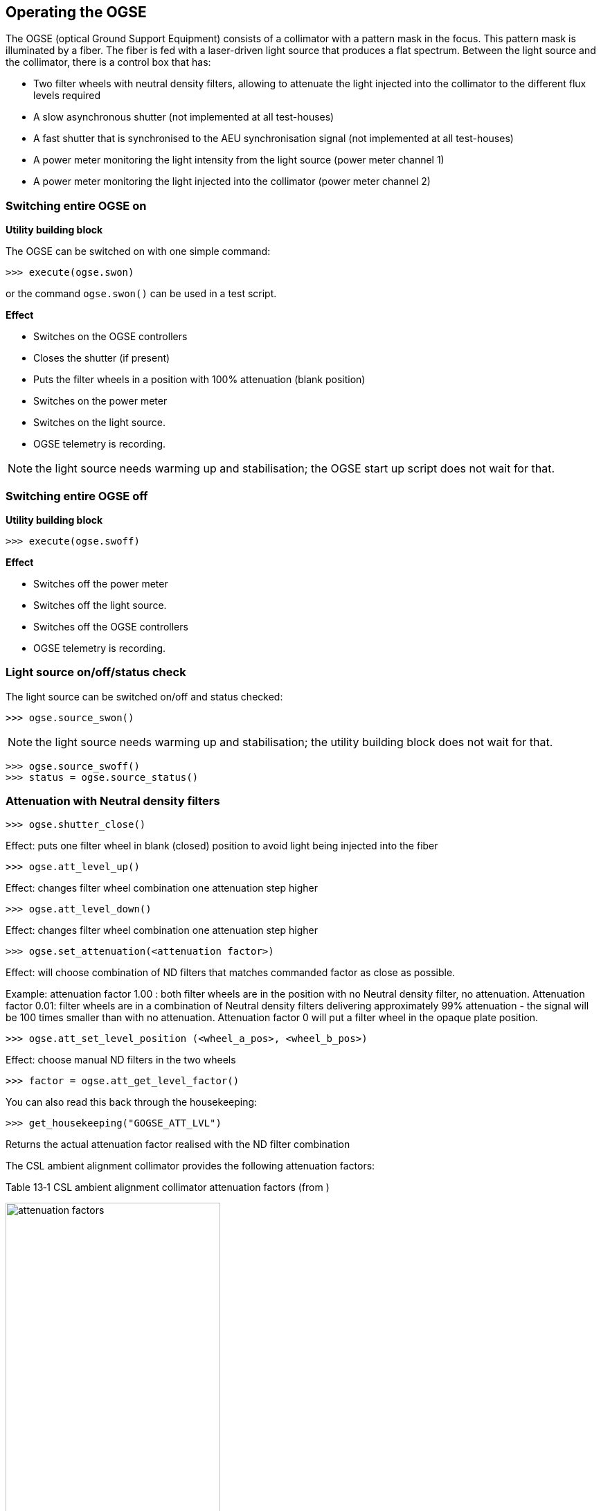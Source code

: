 
== Operating the OGSE

The OGSE (optical Ground Support Equipment) consists of a collimator
with a pattern mask in the focus. This pattern mask is illuminated by a
fiber. The fiber is fed with a laser-driven light source that produces a
flat spectrum. Between the light source and the collimator, there is a
control box that has:

* Two filter wheels with neutral density filters, allowing to attenuate
the light injected into the collimator to the different flux levels
required
* A slow asynchronous shutter (not implemented at all test-houses)
* A fast shutter that is synchronised to the AEU synchronisation signal
(not implemented at all test-houses)
* A power meter monitoring the light intensity from the light source
(power meter channel 1)
* A power meter monitoring the light injected into the collimator (power
meter channel 2)

=== Switching entire OGSE on

*Utility building block*

The OGSE can be switched on with one simple command:

----
>>> execute(ogse.swon)
----

or the command `ogse.swon()` can be used in a test script.

*Effect*

* Switches on the OGSE controllers
* Closes the shutter (if present)
* Puts the filter wheels in a position with 100% attenuation (blank position)
* Switches on the power meter
* Switches on the light source.
* OGSE telemetry is recording.

NOTE: the light source needs warming up and stabilisation; the OGSE start up script does not wait for that.

=== Switching entire OGSE off

*Utility building block*

----
>>> execute(ogse.swoff)
----

*Effect*

* Switches off the power meter
* Switches off the light source.
* Switches off the OGSE controllers
* OGSE telemetry is recording.

=== Light source on/off/status check

The light source can be switched on/off and status checked:

----
>>> ogse.source_swon()
----

NOTE: the light source needs warming up and stabilisation; the utility building block does not wait for that.

----
>>> ogse.source_swoff()
>>> status = ogse.source_status()
----

=== Attenuation with Neutral density filters

----
>>> ogse.shutter_close()
----

Effect: puts one filter wheel in blank (closed) position to avoid light being injected into the fiber

----
>>> ogse.att_level_up()
----
Effect: changes filter wheel combination one attenuation step higher
----
>>> ogse.att_level_down()
----
Effect: changes filter wheel combination one attenuation step higher
----
>>> ogse.set_attenuation(<attenuation factor>)
----
Effect: will choose combination of ND filters that matches commanded
factor as close as possible.

Example: attenuation factor 1.00 : both filter wheels are in the
position with no Neutral density filter, no attenuation. Attenuation
factor 0.01: filter wheels are in a combination of Neutral density
filters delivering approximately 99% attenuation - the signal will be
100 times smaller than with no attenuation. Attenuation factor 0 will
put a filter wheel in the opaque plate position.
----
>>> ogse.att_set_level_position (<wheel_a_pos>, <wheel_b_pos>)
----
Effect: choose manual ND filters in the two wheels
----
>>> factor = ogse.att_get_level_factor()
----
You can also read this back through the housekeeping:
----
>>> get_housekeeping("GOGSE_ATT_LVL")
----
Returns the actual attenuation factor realised with the ND filter combination

The CSL ambient alignment collimator provides the following attenuation factors:

Table ‎13‑1 CSL ambient alignment collimator attenuation factors (from )

image::../images/attenuation-factors.png[width=60%,align=center]

=== Attenuation specifying the full well fraction

For every facility, a calibration will be done to relate the attenuation
factor (0...1) to the fraction of the full well that will be filled in a
nominal (25sec) integration near the center of the field.
----
>>> ogse.att_set_level_fullwell(0.5)
----

Will set the OGSE attenuation factor that results in the brightest pixel
in the PSF near the center of the field to be about 50% of the full well
(which is roughly 1E6 for PLATO CCDs)

=== Switching on/off light intensity stabilisation loop

Only implemented at IAS (TBD)

The N-camera reads out a different CCD every 6.25 seconds. You want to
synchronise the shutter open to the start of the new integration on the
CCD you are interested in (where the collimator image is seen). Setting
the exposure time allows to avoid exposing the CCD during readout
(avoiding e.g. smearing) and/or attenuate the light source in finer
steps than allowed by the neutral density filter wheels.
----
>>> ogse.shutter_startloop(<ccd number to synchronise to>, <exposure time>)
>>> ogse.shutter_stoploop()
----

=== Power meter

The readings of the power meters are store in OGSE housekeeping
telemetry.

If you need access to the power, read the housekeeping parameters
GOGSE_PM_CH1_PWR (light source monitor) or GOGSE_PM_CH2_PWR (light
injected into the collimator)

NOTE: CSL collimator power meter 2 will only provide readings between
attenuation levels 2E-3 and 1.

=== OGSE housekeeping parameters

[width="100%",cols="30%,31%,15%,12%,12%",options="header",]
|===
|Parameter name |Description |Grafana screen |type |unit
|GOGSE_LDLS_INTERLOCK |Laser Driven Light Source Power Interlock on
|GOGSE_MON |bool |

|GOGSE_LDLS_POWER |Laser Driven Light Source power on |GOGSE_MON |bool |

|GOGSE_LDLS_LAMP |Laser Driven Light Source lamp on |GOGSE_MON |bool |

|GOGSE_LDLS_LASER |Laser Driven Light Source laser on |GOGSE_MON |bool |

|GOGSE_LDLS_LAMP_FAULT |Laser Driven Light Source lamp fault |GOGSE_MON
|bool |

|GOGSE_LDLS_CTRL_FAULT |Laser Driven Light Source controller fault
|GOGSE_MON |bool |

|GOGSE_LDLS_PSU |Power Supply Unit on |GOGSE_MON |bool |

|GOGSE_LDLS_OPERATE |Laser Driven Light Source operate status on
|GOGSE_MON |bool |

|GOGSE_PM_CH1_PWR |Power meter channel 1 power |GOGSE_MON |Uint16 |

|GOGSE_PM_CH1_TEMP |Power meter channel 1 temperature |GOGSE_MON |Uint16
|DegCelsius

|GOGSE_PM_CH1_STATUS |Power meter channel 1 on |GOGSE_MON |bool |

|GOGSE_PM_CH2_PWR |Power meter channel 2 power |GOGSE_MON |Uint16 |

|GOGSE_PM_CH2_TEMP |Power meter channel 2 temperature |GOGSE_MON |Uint16
|DegCelsius

|GOGSE_PM_CH2_STATUS |Power meter channel 2 on |GOGSE_MON |bool |

|GOGSE_ATT_LVL |Attenuation factor (0..1) |GOGSE_MON |Uint16 |

|GOGSE_ATT_FWELL |Attenuation factor (approximate fraction of Full well)
|GOGSE_MON |Uint16 |
|===
